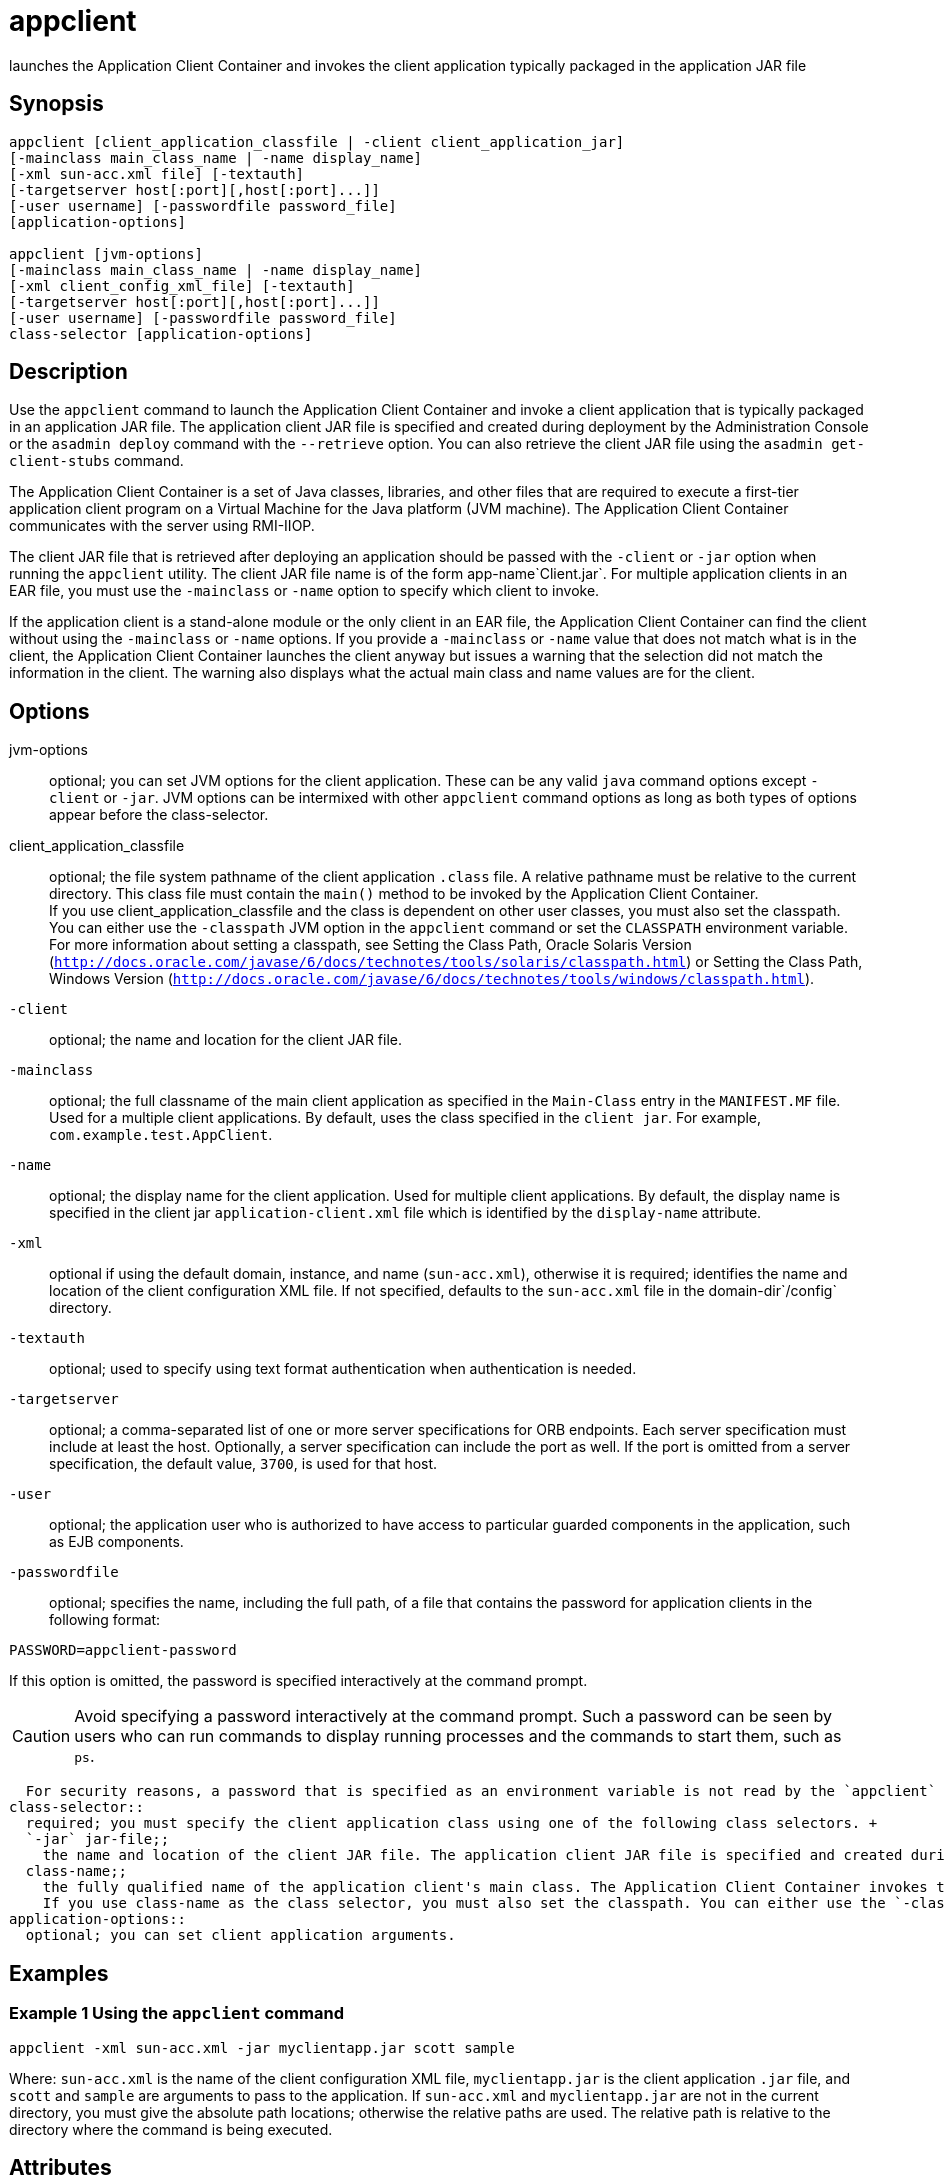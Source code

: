 [[appclient]]
= appclient


launches the Application Client Container and invokes the client application typically packaged in the application JAR file

[[synopsis]]
== Synopsis

[source,shell]
----
appclient [client_application_classfile | -client client_application_jar] 
[-mainclass main_class_name | -name display_name]
[-xml sun-acc.xml file] [-textauth]
[-targetserver host[:port][,host[:port]...]]
[-user username] [-passwordfile password_file] 
[application-options]

appclient [jvm-options] 
[-mainclass main_class_name | -name display_name]
[-xml client_config_xml_file] [-textauth] 
[-targetserver host[:port][,host[:port]...]]
[-user username] [-passwordfile password_file] 
class-selector [application-options]
----

[[description]]
== Description

Use the `appclient` command to launch the Application Client Container and invoke a client application that is typically packaged in an application JAR file. The application client JAR file is specified and created during deployment by the Administration Console or the `asadmin deploy` command with the `--retrieve` option. You can also retrieve the client JAR file using the `asadmin get-client-stubs` command.

The Application Client Container is a set of Java classes, libraries, and other files that are required to execute a first-tier application client program on a Virtual Machine for the Java platform (JVM machine). The Application Client Container communicates with the server using RMI-IIOP.

The client JAR file that is retrieved after deploying an application should be passed with the `-client` or `-jar` option when running the `appclient` utility. The client JAR file name is of the form app-name`Client.jar`. For multiple application clients in an EAR file, you must use the `-mainclass` or `-name` option to specify which client to invoke.

If the application client is a stand-alone module or the only client in an EAR file, the Application Client Container can find the client without using the `-mainclass` or `-name` options. If you provide a `-mainclass` or `-name` value that does not match what is in the client, the Application Client Container launches the client anyway but issues a warning that the selection did not match the information in the client. The warning also displays what the actual main class and name values are for the client.

[[options]]
== Options

jvm-options::
  optional; you can set JVM options for the client application. These can be any valid `java` command options except `-client` or `-jar`. JVM options can be intermixed with other `appclient` command options as long as both types of options appear before the class-selector.
client_application_classfile::
  optional; the file system pathname of the client application `.class` file. A relative pathname must be relative to the current directory. This class file must contain the `main()` method to be invoked by the Application Client Container. +
  If you use client_application_classfile and the class is dependent on other user classes, you must also set the classpath. You can either use the `-classpath` JVM option in the `appclient` command or set the `CLASSPATH` environment variable. For more information about setting a classpath, see Setting the Class Path, Oracle Solaris Version (`http://docs.oracle.com/javase/6/docs/technotes/tools/solaris/classpath.html`) or Setting the Class Path, Windows Version (`http://docs.oracle.com/javase/6/docs/technotes/tools/windows/classpath.html`).
`-client`::
  optional; the name and location for the client JAR file.
`-mainclass`::
  optional; the full classname of the main client application as specified in the `Main-Class` entry in the `MANIFEST.MF` file. Used for a multiple client applications. By default, uses the class specified in the `client jar`. For example, `com.example.test.AppClient`.
`-name`::
  optional; the display name for the client application. Used for multiple client applications. By default, the display name is specified in the client jar `application-client.xml` file which is identified by the `display-name` attribute.
`-xml`::
  optional if using the default domain, instance, and name (`sun-acc.xml`), otherwise it is required; identifies the name and location of the client configuration XML file. If not specified, defaults to the `sun-acc.xml` file in the domain-dir`/config` directory.
`-textauth`::
  optional; used to specify using text format authentication when authentication is needed.
`-targetserver`::
  optional; a comma-separated list of one or more server specifications for ORB endpoints. Each server specification must include at least the host. Optionally, a server specification can include the port as well. If the port is omitted from a server specification, the default value, `3700`, is used for that host.
`-user`::
  optional; the application user who is authorized to have access to particular guarded components in the application, such as EJB components.
`-passwordfile`::
  optional; specifies the name, including the full path, of a file that contains the password for application clients in the following format: +
[source,shell]
----
PASSWORD=appclient-password
----

If this option is omitted, the password is specified interactively at the command prompt. +

[CAUTION]
====
Avoid specifying a password interactively at the command prompt. Such
a password can be seen by users who can run commands to display
running processes and the commands to start them, such as `ps`.
====

  For security reasons, a password that is specified as an environment variable is not read by the `appclient` utility.
class-selector::
  required; you must specify the client application class using one of the following class selectors. +
  `-jar` jar-file;;
    the name and location of the client JAR file. The application client JAR file is specified and created during deployment by the `asadmin deploy` command. If specified, the `-classpath` setting is ignored in deference to the `Class-Path` setting in the client JAR file's manifest.
  class-name;;
    the fully qualified name of the application client's main class. The Application Client Container invokes the `main` method of this class to start the client. For example, `com.example.test.AppClient`. +
    If you use class-name as the class selector, you must also set the classpath. You can either use the `-classpath` JVM option in the `appclient` command or set the `CLASSPATH` environment variable. For   more information about setting a classpath, see Setting the Class Path, Oracle Solaris Version (`http://docs.oracle.com/javase/6/docs/technotes/tools/solaris/classpath.html`) or Setting the Class Path, Windows Version (`http://docs.oracle.com/javase/6/docs/technotes/tools/windows/classpath.html`).
application-options::
  optional; you can set client application arguments.

[[examples]]
== Examples

=== Example 1 Using the `appclient` command

[source,shell]
----
appclient -xml sun-acc.xml -jar myclientapp.jar scott sample
----

Where: `sun-acc.xml` is the name of the client configuration XML file, `myclientapp.jar` is the client application `.jar` file, and `scott` and `sample` are arguments to pass to the application. If `sun-acc.xml` and `myclientapp.jar` are not in the current directory, you must give the absolute path locations; otherwise the relative paths are used. The relative path is relative to the directory where the command is being executed.

[[attributes]]
== Attributes

See
http://www.oracle.com/pls/topic/lookup?ctx=E18752&id=REFMAN5attributes-5[`attributes`] for descriptions of the following attributes:

[width="100%",cols="50%,50%",options="header",]
|===
|ATTRIBUTE TYPE |ATTRIBUTE VALUE
|Interface Stability |Unstable
|===

*See Also*

xref:asadmin.adoc#asadmin-1m[`asadmin`(1M)]

xref:get-client-stubs.adoc#get-client-stubs-1[`get-client-stubs`(1)],
xref:package-appclient.adoc#package-appclient-1m[`package-appclient`(1M)]


